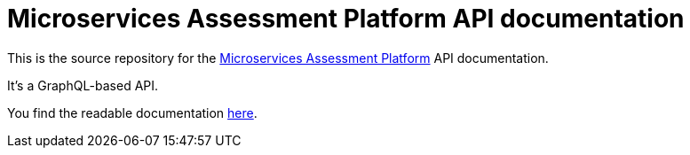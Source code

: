 = Microservices Assessment Platform API documentation

This is the source repository for the https://microservices.io/platform/microservice-architecture-assessment.html[Microservices Assessment Platform] API documentation.

It's a GraphQL-based API.

You find the readable documentation https://microservices-platform.github.io/microservices-assessment-platform-api/[here].
